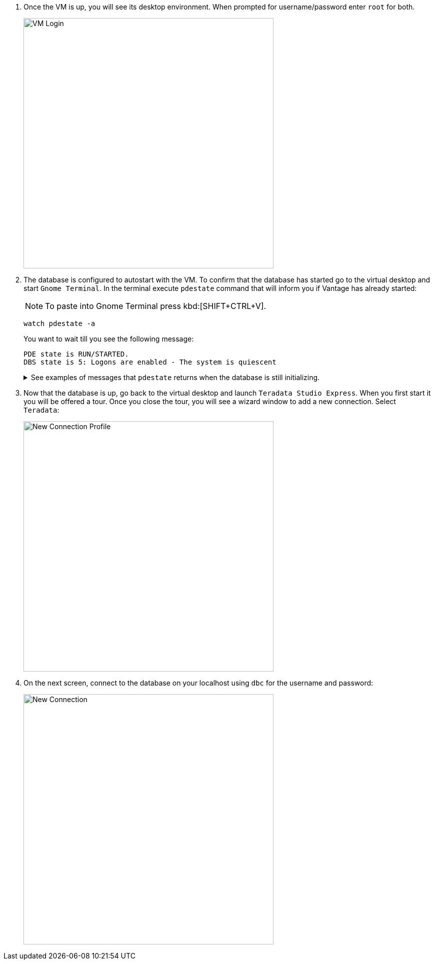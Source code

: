 . Once the VM is up, you will see its desktop environment. When prompted for username/password enter `root` for both.
+
image::vm.login.png[VM Login, width=500]
. The database is configured to autostart with the VM. To confirm that the database has started go to the virtual desktop and start `Gnome Terminal`. In the terminal execute `pdestate` command that will inform you if Vantage has already started:
+
NOTE: To paste into Gnome Terminal press kbd:[SHIFT+CTRL+V].
+
[source, bash]
----
watch pdestate -a
----
+
You want to wait till you see the following message:
+
----
PDE state is RUN/STARTED.
DBS state is 5: Logons are enabled - The system is quiescent
----
+
++++
<details>
<summary class="title">See examples of messages that <code>pdestate</code> returns when the database is still initializing.</summary>
<div class="content">
<div class="listingblock">
<div class="content">
<pre>PDE state is DOWN/HARDSTOP.

PDE state is START/NETCONFIG.

PDE state is START/GDOSYNC.

PDE state is START/TVSASTART.

PDE state is START/READY.
PDE state is RUN/STARTED.

DBS state is 1/1: DBS Startup - Initializing DBS Vprocs
PDE state is RUN/STARTED.

DBS state is 1/5: DBS Startup - Voting for Transaction Recovery
PDE state is RUN/STARTED.

DBS state is 1/4: DBS Startup - Starting PE Partitions
PDE state is RUN/STARTED.</pre>
</div>
</div>
</details>
++++
. Now that the database is up, go back to the virtual desktop and launch `Teradata Studio Express`. When you first start it you will be offered a tour. Once you close the tour, you will see a wizard window to add a new connection. Select `Teradata`:
+
image::new.connection.profile.png[New Connection Profile, width=500]
. On the next screen, connect to the database on your localhost using `dbc` for the username and password:
+
image::new.connection.png[New Connection, width=500]
